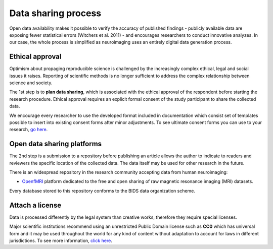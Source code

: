 *********************
Data sharing process
*********************

Open data availability makes it possible to verify the accuracy of published findings - publicly available data are exposing fewer statistical errors (Witchers et al. 2011) - and encourages researchers to conduct innovative analyzes. In our case, the whole process is simplified as neuroimaging uses an entirely digital data generation process. 

Ethical approval
-------------------

Optimism about propaging reproducible science is challenged by the increasingly complex ethical, legal and social issues it raises. Reporting of scientific methods is no longer sufficient to address the complex relationship between science and society.

The 1st step is to **plan data sharing**, which is associated with the ethical approval of the respondent before starting the research procedure. Ethical approval requires an explicit formal consent of the study participant to share the collected data.

We encourage every researcher to use the developed format included in documentation which consist set of templates possible to insert into existing consent forms after minor adjustments. To see ultimate consent forms you can use to your research, `go here <https://open-brain-consent.readthedocs.io/en/latest/ultimate.html>`__. 

Open data sharing platforms
----------------------------

The 2nd step is a submission to a repository before publishing an article allows the author to indicate to readers and reviewers the specific location of the collected data. The data itself may be used for other research in the future. 

There is an widespread repository in the research community accepting data from human neuroimaging: 

* `OpenfMRI <http://openfmri.org/>`_ platform dedicated to the free and open sharing of raw magnetic resonance imaging (MRI) datasets. 

Every database stored to this repository conforms to the BIDS data organization scheme.

Attach a license
----------------------

Data is processed differently by the legal system than creative works, therefore they require special licenses. 

Major scientific institutions recommend using an unrestricted Public Domain license such as **CC0** which has universal form and it may be used throughout the world for any kind of content without adaptation to account for laws in different jurisdictions. To see more information, `click here <https://creativecommons.org/share-your-work/public-domain/cc0/>`__.
